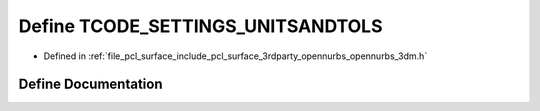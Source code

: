 .. _exhale_define_opennurbs__3dm_8h_1adcf5d9b9c59dba469a5ee4af83fe1b15:

Define TCODE_SETTINGS_UNITSANDTOLS
==================================

- Defined in :ref:`file_pcl_surface_include_pcl_surface_3rdparty_opennurbs_opennurbs_3dm.h`


Define Documentation
--------------------


.. doxygendefine:: TCODE_SETTINGS_UNITSANDTOLS
